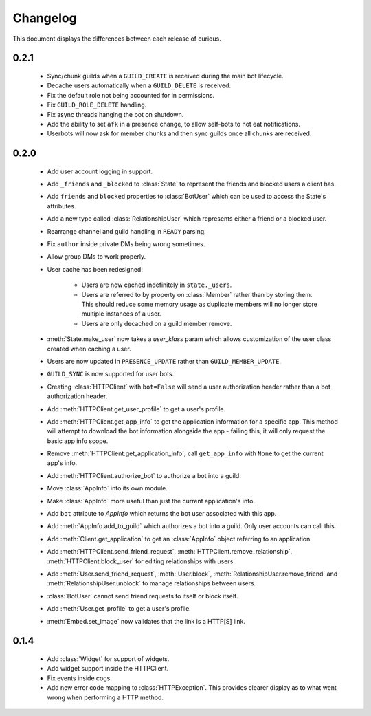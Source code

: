 Changelog
=========

This document displays the differences between each release of curious.

0.2.1
-----

 - Sync/chunk guilds when a ``GUILD_CREATE`` is received during the main bot lifecycle.

 - Decache users automatically when a ``GUILD_DELETE`` is received.

 - Fix the default role not being accounted for in permissions.

 - Fix ``GUILD_ROLE_DELETE`` handling.

 - Fix async threads hanging the bot on shutdown.

 - Add the ability to set ``afk`` in a presence change, to allow self-bots to not eat notifications.

 - Userbots will now ask for member chunks and then sync guilds once all chunks are received.

0.2.0
-----

 - Add user account logging in support.

 - Add ``_friends`` and ``_blocked`` to :class:`State` to represent the friends and blocked users a client has.

 - Add ``friends`` and ``blocked`` properties to :class:`BotUser` which can be used to access the State's attributes.

 - Add a new type called :class:`RelationshipUser` which represents either a friend or a blocked user.

 - Rearrange channel and guild handling in ``READY`` parsing.

 - Fix ``author`` inside private DMs being wrong sometimes.

 - Allow group DMs to work properly.

 - User cache has been redesigned:

    - Users are now cached indefinitely in ``state._users``.

    - Users are referred to by property on :class:`Member` rather than by storing them.
      This should reduce some memory usage as duplicate members will no longer store multiple instances of a user.

    - Users are only decached on a guild member remove.

 - :meth:`State.make_user` now takes a `user_klass` param which allows customization of the user class created when
   caching a user.

 - Users are now updated in ``PRESENCE_UPDATE`` rather than ``GUILD_MEMBER_UPDATE``.

 - ``GUILD_SYNC`` is now supported for user bots.

 - Creating :class:`HTTPClient` with ``bot=False`` will send a user authorization header rather than a bot
   authorization header.

 - Add :meth:`HTTPClient.get_user_profile` to get a user's profile.

 - Add :meth:`HTTPClient.get_app_info` to get the application information for a specific app.
   This method will attempt to download the bot information alongside the app - failing this, it will only request
   the basic app info scope.

 - Remove :meth:`HTTPClient.get_application_info`; call ``get_app_info`` with ``None`` to get the current app's info.

 - Add :meth:`HTTPClient.authorize_bot` to authorize a bot into a guild.

 - Move :class:`AppInfo` into its own module.

 - Make :class:`AppInfo` more useful than just the current application's info.

 - Add ``bot`` attribute to `AppInfo` which returns the bot user associated with this app.

 - Add :meth:`AppInfo.add_to_guild` which authorizes a bot into a guild.
   Only user accounts can call this.

 - Add :meth:`Client.get_application` to get an :class:`AppInfo` object referring to an application.

 - Add :meth:`HTTPClient.send_friend_request`, :meth:`HTTPClient.remove_relationship`, :meth:`HTTPClient.block_user`
   for editing relationships with users.

 - Add :meth:`User.send_friend_request`, :meth:`User.block`, :meth:`RelationshipUser.remove_friend` and
   :meth:`RelationshipUser.unblock` to manage relationships between users.

 - :class:`BotUser` cannot send friend requests to itself or block itself.

 - Add :meth:`User.get_profile` to get a user's profile.

 - :meth:`Embed.set_image` now validates that the link is a HTTP[S] link.

0.1.4
-----

 - Add :class:`Widget` for support of widgets.

 - Add widget support inside the HTTPClient.

 - Fix events inside cogs.

 - Add new error code mapping to :class:`HTTPException`. This provides clearer display as to what went wrong when
   performing a HTTP method.
